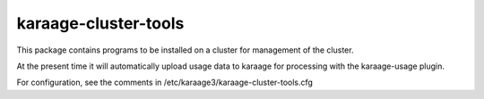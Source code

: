 karaage-cluster-tools
---------------------
This package contains programs to be installed on a cluster for management of
the cluster.

At the present time it will automatically upload usage data to karaage for
processing with the karaage-usage plugin.

For configuration, see the comments in /etc/karaage3/karaage-cluster-tools.cfg
